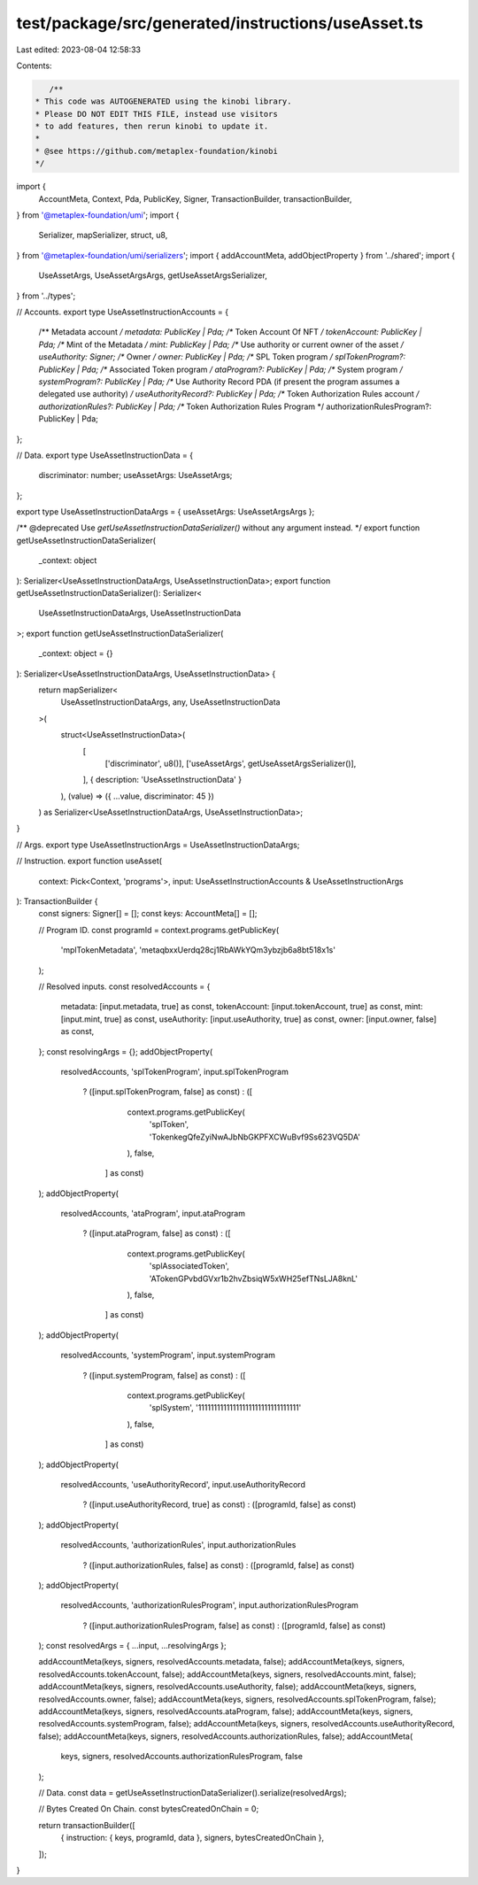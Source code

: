 test/package/src/generated/instructions/useAsset.ts
===================================================

Last edited: 2023-08-04 12:58:33

Contents:

.. code-block:: ts

    /**
 * This code was AUTOGENERATED using the kinobi library.
 * Please DO NOT EDIT THIS FILE, instead use visitors
 * to add features, then rerun kinobi to update it.
 *
 * @see https://github.com/metaplex-foundation/kinobi
 */

import {
  AccountMeta,
  Context,
  Pda,
  PublicKey,
  Signer,
  TransactionBuilder,
  transactionBuilder,
} from '@metaplex-foundation/umi';
import {
  Serializer,
  mapSerializer,
  struct,
  u8,
} from '@metaplex-foundation/umi/serializers';
import { addAccountMeta, addObjectProperty } from '../shared';
import {
  UseAssetArgs,
  UseAssetArgsArgs,
  getUseAssetArgsSerializer,
} from '../types';

// Accounts.
export type UseAssetInstructionAccounts = {
  /** Metadata account */
  metadata: PublicKey | Pda;
  /** Token Account Of NFT */
  tokenAccount: PublicKey | Pda;
  /** Mint of the Metadata */
  mint: PublicKey | Pda;
  /** Use authority or current owner of the asset */
  useAuthority: Signer;
  /** Owner */
  owner: PublicKey | Pda;
  /** SPL Token program */
  splTokenProgram?: PublicKey | Pda;
  /** Associated Token program */
  ataProgram?: PublicKey | Pda;
  /** System program */
  systemProgram?: PublicKey | Pda;
  /** Use Authority Record PDA (if present the program assumes a delegated use authority) */
  useAuthorityRecord?: PublicKey | Pda;
  /** Token Authorization Rules account */
  authorizationRules?: PublicKey | Pda;
  /** Token Authorization Rules Program */
  authorizationRulesProgram?: PublicKey | Pda;
};

// Data.
export type UseAssetInstructionData = {
  discriminator: number;
  useAssetArgs: UseAssetArgs;
};

export type UseAssetInstructionDataArgs = { useAssetArgs: UseAssetArgsArgs };

/** @deprecated Use `getUseAssetInstructionDataSerializer()` without any argument instead. */
export function getUseAssetInstructionDataSerializer(
  _context: object
): Serializer<UseAssetInstructionDataArgs, UseAssetInstructionData>;
export function getUseAssetInstructionDataSerializer(): Serializer<
  UseAssetInstructionDataArgs,
  UseAssetInstructionData
>;
export function getUseAssetInstructionDataSerializer(
  _context: object = {}
): Serializer<UseAssetInstructionDataArgs, UseAssetInstructionData> {
  return mapSerializer<
    UseAssetInstructionDataArgs,
    any,
    UseAssetInstructionData
  >(
    struct<UseAssetInstructionData>(
      [
        ['discriminator', u8()],
        ['useAssetArgs', getUseAssetArgsSerializer()],
      ],
      { description: 'UseAssetInstructionData' }
    ),
    (value) => ({ ...value, discriminator: 45 })
  ) as Serializer<UseAssetInstructionDataArgs, UseAssetInstructionData>;
}

// Args.
export type UseAssetInstructionArgs = UseAssetInstructionDataArgs;

// Instruction.
export function useAsset(
  context: Pick<Context, 'programs'>,
  input: UseAssetInstructionAccounts & UseAssetInstructionArgs
): TransactionBuilder {
  const signers: Signer[] = [];
  const keys: AccountMeta[] = [];

  // Program ID.
  const programId = context.programs.getPublicKey(
    'mplTokenMetadata',
    'metaqbxxUerdq28cj1RbAWkYQm3ybzjb6a8bt518x1s'
  );

  // Resolved inputs.
  const resolvedAccounts = {
    metadata: [input.metadata, true] as const,
    tokenAccount: [input.tokenAccount, true] as const,
    mint: [input.mint, true] as const,
    useAuthority: [input.useAuthority, true] as const,
    owner: [input.owner, false] as const,
  };
  const resolvingArgs = {};
  addObjectProperty(
    resolvedAccounts,
    'splTokenProgram',
    input.splTokenProgram
      ? ([input.splTokenProgram, false] as const)
      : ([
          context.programs.getPublicKey(
            'splToken',
            'TokenkegQfeZyiNwAJbNbGKPFXCWuBvf9Ss623VQ5DA'
          ),
          false,
        ] as const)
  );
  addObjectProperty(
    resolvedAccounts,
    'ataProgram',
    input.ataProgram
      ? ([input.ataProgram, false] as const)
      : ([
          context.programs.getPublicKey(
            'splAssociatedToken',
            'ATokenGPvbdGVxr1b2hvZbsiqW5xWH25efTNsLJA8knL'
          ),
          false,
        ] as const)
  );
  addObjectProperty(
    resolvedAccounts,
    'systemProgram',
    input.systemProgram
      ? ([input.systemProgram, false] as const)
      : ([
          context.programs.getPublicKey(
            'splSystem',
            '11111111111111111111111111111111'
          ),
          false,
        ] as const)
  );
  addObjectProperty(
    resolvedAccounts,
    'useAuthorityRecord',
    input.useAuthorityRecord
      ? ([input.useAuthorityRecord, true] as const)
      : ([programId, false] as const)
  );
  addObjectProperty(
    resolvedAccounts,
    'authorizationRules',
    input.authorizationRules
      ? ([input.authorizationRules, false] as const)
      : ([programId, false] as const)
  );
  addObjectProperty(
    resolvedAccounts,
    'authorizationRulesProgram',
    input.authorizationRulesProgram
      ? ([input.authorizationRulesProgram, false] as const)
      : ([programId, false] as const)
  );
  const resolvedArgs = { ...input, ...resolvingArgs };

  addAccountMeta(keys, signers, resolvedAccounts.metadata, false);
  addAccountMeta(keys, signers, resolvedAccounts.tokenAccount, false);
  addAccountMeta(keys, signers, resolvedAccounts.mint, false);
  addAccountMeta(keys, signers, resolvedAccounts.useAuthority, false);
  addAccountMeta(keys, signers, resolvedAccounts.owner, false);
  addAccountMeta(keys, signers, resolvedAccounts.splTokenProgram, false);
  addAccountMeta(keys, signers, resolvedAccounts.ataProgram, false);
  addAccountMeta(keys, signers, resolvedAccounts.systemProgram, false);
  addAccountMeta(keys, signers, resolvedAccounts.useAuthorityRecord, false);
  addAccountMeta(keys, signers, resolvedAccounts.authorizationRules, false);
  addAccountMeta(
    keys,
    signers,
    resolvedAccounts.authorizationRulesProgram,
    false
  );

  // Data.
  const data = getUseAssetInstructionDataSerializer().serialize(resolvedArgs);

  // Bytes Created On Chain.
  const bytesCreatedOnChain = 0;

  return transactionBuilder([
    { instruction: { keys, programId, data }, signers, bytesCreatedOnChain },
  ]);
}



